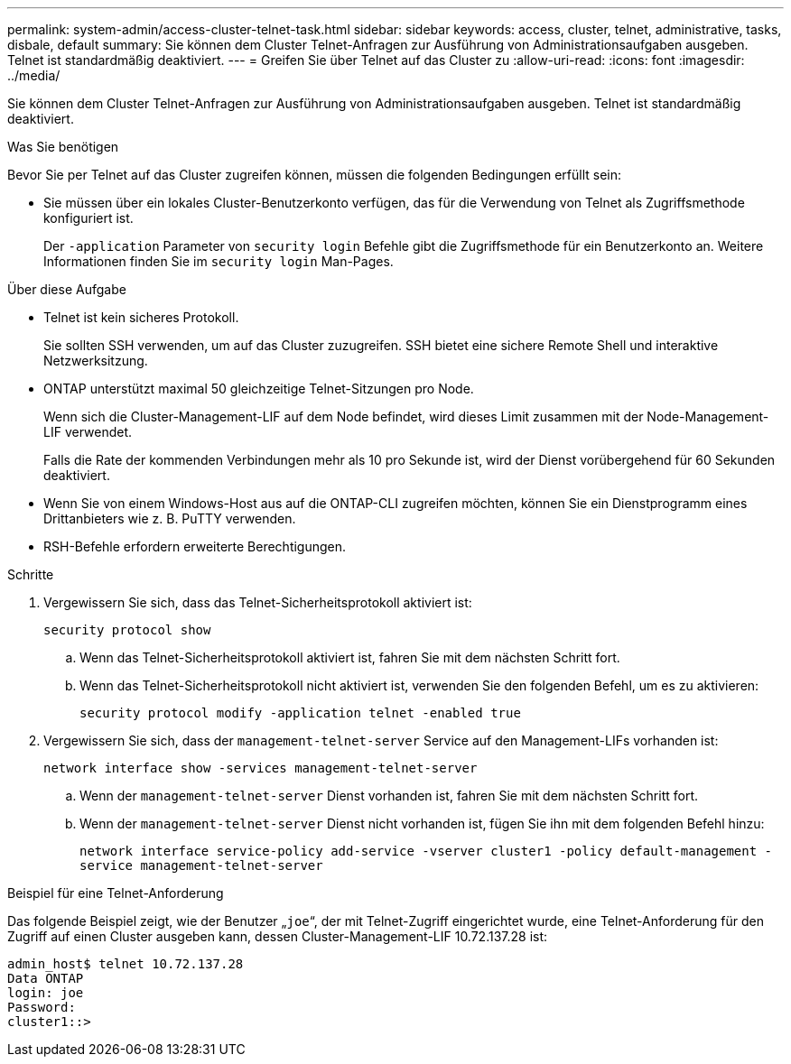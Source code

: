 ---
permalink: system-admin/access-cluster-telnet-task.html 
sidebar: sidebar 
keywords: access, cluster, telnet, administrative, tasks, disbale, default 
summary: Sie können dem Cluster Telnet-Anfragen zur Ausführung von Administrationsaufgaben ausgeben. Telnet ist standardmäßig deaktiviert. 
---
= Greifen Sie über Telnet auf das Cluster zu
:allow-uri-read: 
:icons: font
:imagesdir: ../media/


[role="lead"]
Sie können dem Cluster Telnet-Anfragen zur Ausführung von Administrationsaufgaben ausgeben. Telnet ist standardmäßig deaktiviert.

.Was Sie benötigen
Bevor Sie per Telnet auf das Cluster zugreifen können, müssen die folgenden Bedingungen erfüllt sein:

* Sie müssen über ein lokales Cluster-Benutzerkonto verfügen, das für die Verwendung von Telnet als Zugriffsmethode konfiguriert ist.
+
Der `-application` Parameter von `security login` Befehle gibt die Zugriffsmethode für ein Benutzerkonto an. Weitere Informationen finden Sie im `security login` Man-Pages.



.Über diese Aufgabe
* Telnet ist kein sicheres Protokoll.
+
Sie sollten SSH verwenden, um auf das Cluster zuzugreifen. SSH bietet eine sichere Remote Shell und interaktive Netzwerksitzung.

* ONTAP unterstützt maximal 50 gleichzeitige Telnet-Sitzungen pro Node.
+
Wenn sich die Cluster-Management-LIF auf dem Node befindet, wird dieses Limit zusammen mit der Node-Management-LIF verwendet.

+
Falls die Rate der kommenden Verbindungen mehr als 10 pro Sekunde ist, wird der Dienst vorübergehend für 60 Sekunden deaktiviert.

* Wenn Sie von einem Windows-Host aus auf die ONTAP-CLI zugreifen möchten, können Sie ein Dienstprogramm eines Drittanbieters wie z. B. PuTTY verwenden.
* RSH-Befehle erfordern erweiterte Berechtigungen.


.Schritte
. Vergewissern Sie sich, dass das Telnet-Sicherheitsprotokoll aktiviert ist:
+
`security protocol show`

+
.. Wenn das Telnet-Sicherheitsprotokoll aktiviert ist, fahren Sie mit dem nächsten Schritt fort.
.. Wenn das Telnet-Sicherheitsprotokoll nicht aktiviert ist, verwenden Sie den folgenden Befehl, um es zu aktivieren:
+
`security protocol modify -application telnet -enabled true`



. Vergewissern Sie sich, dass der `management-telnet-server` Service auf den Management-LIFs vorhanden ist:
+
`network interface show -services management-telnet-server`

+
.. Wenn der `management-telnet-server` Dienst vorhanden ist, fahren Sie mit dem nächsten Schritt fort.
.. Wenn der `management-telnet-server` Dienst nicht vorhanden ist, fügen Sie ihn mit dem folgenden Befehl hinzu:
+
`network interface service-policy add-service -vserver cluster1 -policy default-management -service management-telnet-server`





.Beispiel für eine Telnet-Anforderung
Das folgende Beispiel zeigt, wie der Benutzer „`joe`“, der mit Telnet-Zugriff eingerichtet wurde, eine Telnet-Anforderung für den Zugriff auf einen Cluster ausgeben kann, dessen Cluster-Management-LIF 10.72.137.28 ist:

[listing]
----
admin_host$ telnet 10.72.137.28
Data ONTAP
login: joe
Password:
cluster1::>
----